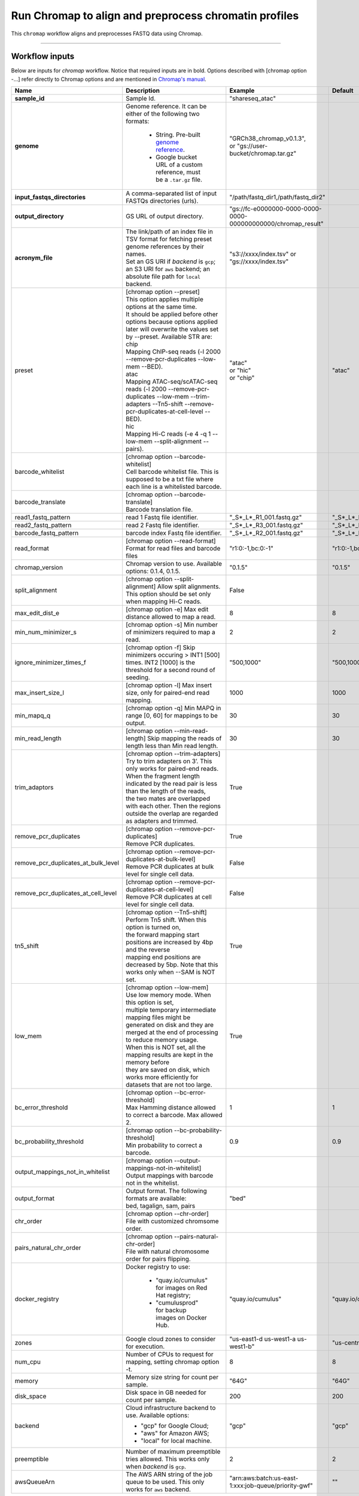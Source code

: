 Run Chromap to align and preprocess chromatin profiles
----------------------------------------------------------------------

This ``chromap`` workflow aligns and preprocesses FASTQ data using Chromap.

----------------------------

Workflow inputs
^^^^^^^^^^^^^^^^^^

Below are inputs for *chromap* workflow. Notice that required inputs are in bold. Options described with [chromap option -...] refer directly to Chromap options and are mentioned in `Chromap's manual`_.

.. list-table::
	:widths: 5 20 10 5
	:header-rows: 1

	* - Name
	  - Description
	  - Example
	  - Default
	* - **sample_id**
	  - Sample Id.
	  - "shareseq_atac"
	  -
	* - **genome**
	  - Genome reference. It can be either of the following two formats:

		- String. Pre-built `genome reference`_.

		- Google bucket URL of a custom reference, must be a ``.tar.gz`` file.
	  - | "GRCh38_chromap_v0.1.3",
	    | or "gs://user-bucket/chromap.tar.gz"
	  -
	* - **input_fastqs_directories**
	  - | A comma-separated list of input FASTQs directories (urls).
	  - "/path/fastq_dir1,/path/fastq_dir2"
	  -
	* - **output_directory**
	  - GS URL of output directory.
	  - "gs://fc-e0000000-0000-0000-0000-000000000000/chromap_result"
	  -
	* - **acronym_file**
	  - | The link/path of an index file in TSV format for fetching preset genome references by their names.
	    | Set an GS URI if *backend* is ``gcp``; an S3 URI for ``aws`` backend; an absolute file path for ``local`` backend.
	  - "s3://xxxx/index.tsv" or "gs://xxxx/index.tsv"
	  -
	* - preset
          - | [chromap option \-\-preset]
	    | This option applies multiple options at the same time.
	    | It should be applied before other options because options applied later will overwrite the values set by \-\-preset. Available STR are:
            | chip
            | Mapping ChIP-seq reads (-l 2000 \-\-remove-pcr-duplicates \-\-low-mem \-\-BED).
            | atac
            | Mapping ATAC-seq/scATAC-seq reads (-l 2000 \-\-remove-pcr-duplicates \-\-low-mem \-\-trim-adapters \-\-Tn5-shift \-\-remove-pcr-duplicates-at-cell-level \-\-BED).
            | hic
            | Mapping Hi-C reads (-e 4 -q 1 \-\-low-mem \-\-split-alignment \-\-pairs).
	  - | "atac"
            | or "hic"
            | or "chip"
          - "atac"
	* - barcode_whitelist
	  - | [chromap option \-\-barcode-whitelist]
            | Cell barcode whitelist file. This is supposed to be a txt file where each line is a whitelisted barcode.
	  -
	  -
	* - barcode_translate
	  - | [chromap option \-\-barcode-translate]
            | Barcode translation file.
	  -
	  -
	* - read1_fastq_pattern
	  - read 1 Fastq file identifier.
	  - "_S*_L*_R1_001.fastq.gz"
	  - "_S*_L*_R1_001.fastq.gz"
	* - read2_fastq_pattern
	  - read 2 Fastq file identifier.
	  - "_S*_L*_R3_001.fastq.gz"
	  - "_S*_L*_R3_001.fastq.gz"
	* - barcode_fastq_pattern
	  - barcode index Fastq file identifier.
	  - "_S*_L*_R2_001.fastq.gz"
	  - "_S*_L*_R2_001.fastq.gz"
        * - read_format
          - [chromap option \-\-read-format] Format for read files and barcode files
          - "r1:0:-1,bc:0:-1"
          - "r1:0:-1,bc:0:-1"
        * - chromap_version
	  - Chromap version to use. Available options: 0.1.4, 0.1.5.
	  - "0.1.5"
          - "0.1.5"
	* - split_alignment
	  - [chromap option \-\-split-alignment] Allow split alignments. This option should be set only when mapping Hi-C reads.
	  - False
          -
	* - max_edit_dist_e
	  - [chromap option -e] Max edit distance allowed to map a read.
	  - 8
          - 8
	* - min_num_minimizer_s
	  - [chromap option -s] Min number of minimizers required to map a read.
	  - 2
          - 2
	* - ignore_minimizer_times_f
	  - [chromap option -f] Skip minimizers occuring > INT1 [500] times. INT2 [1000] is the threshold for a second round of seeding.
	  - "500,1000"
          - "500,1000"
	* - max_insert_size_l
	  - [chromap option -l] Max insert size, only for paired-end read mapping.
	  - 1000
          - 1000
	* - min_mapq_q
	  - [chromap option -q] Min MAPQ in range [0, 60] for mappings to be output.
	  - 30
          - 30
	* - min_read_length
	  - [chromap option \-\-min-read-length] Skip mapping the reads of length less than Min read length.
	  - 30
          - 30
	* - trim_adaptors
	  - | [chromap option \-\-trim-adapters]
            | Try to trim adapters on 3’. This only works for paired-end reads.
            | When the fragment length indicated by the read pair is less than the length of the reads,
            | the two mates are overlapped with each other. Then the regions outside the overlap are regarded as adapters and trimmed.
	  - True
          -
	* - remove_pcr_duplicates
	  - | [chromap option \-\-remove-pcr-duplicates]
            | Remove PCR duplicates.
	  - True
          -
	* - remove_pcr_duplicates_at_bulk_level
	  - | [chromap option \-\-remove-pcr-duplicates-at-bulk-level]
            | Remove PCR duplicates at bulk level for single cell data.
	  - False
          -
	* - remove_pcr_duplicates_at_cell_level
	  - | [chromap option \-\-remove-pcr-duplicates-at-cell-level]
            | Remove PCR duplicates at cell level for single cell data.
	  - False
          -
	* - tn5_shift
          - | [chromap option \-\-Tn5-shift]
	    | Perform Tn5 shift. When this option is turned on,
            | the forward mapping start positions are increased by 4bp and the reverse
            | mapping end positions are decreased by 5bp. Note that this works only when --SAM is NOT set.
	  - True
          -
	* - low_mem
          - | [chromap option \-\-low-mem]
	    | Use low memory mode. When this option is set,
            | multiple temporary intermediate mapping files might be
            | generated on disk and they are merged at the end of processing to reduce memory usage.
            | When this is NOT set, all the mapping results are kept in the memory before
            | they are saved on disk, which works more efficiently for datasets that are not too large.
	  - True
          -
	* - bc_error_threshold
          - | [chromap option \-\-bc-error-threshold]
	    | Max Hamming distance allowed to correct a barcode. Max allowed 2.
	  - 1
          - 1
	* - bc_probability_threshold
          - | [chromap option \-\-bc-probability-threshold]
	    | Min probability to correct a barcode.
	  - 0.9
          - 0.9
	* - output_mappings_not_in_whitelist
          - | [chromap option \-\-output-mappings-not-in-whitelist]
	    | Output mappings with barcode not in the whitelist.
	  -
          -
	* - output_format
	  - | Output format. The following formats are available:
            | bed, tagalign, sam, pairs
	  - "bed"
          -
	* - chr_order
          - | [chromap option \-\-chr-order]
	    | File with customized chromsome order.
	  -
          -
	* - pairs_natural_chr_order
	  - | [chromap option \-\-pairs-natural-chr-order]
            | File with natural chromosome order for pairs flipping.
	  -
          -
	* - docker_registry
	  - Docker registry to use:

	  	- "quay.io/cumulus" for images on Red Hat registry;

		- "cumulusprod" for backup images on Docker Hub.
	  - "quay.io/cumulus"
	  - "quay.io/cumulus"
	* - zones
	  - Google cloud zones to consider for execution.
	  - "us-east1-d us-west1-a us-west1-b"
	  - "us-central1-b"
	* - num_cpu
	  - Number of CPUs to request for mapping, setting chromap option -t.
	  - 8
	  - 8
	* - memory
	  - Memory size string for count per sample.
	  - "64G"
	  - "64G"
	* - disk_space
	  - Disk space in GB needed for count per sample.
	  - 200
	  - 200
	* - backend
	  - Cloud infrastructure backend to use. Available options:

	    - "gcp" for Google Cloud;
	    - "aws" for Amazon AWS;
	    - "local" for local machine.
	  - "gcp"
	  - "gcp"
	* - preemptible
	  - Number of maximum preemptible tries allowed. This works only when *backend* is ``gcp``.
	  - 2
	  - 2
	* - awsQueueArn
	  - The AWS ARN string of the job queue to be used. This only works for ``aws`` backend.
	  - "arn:aws:batch:us-east-1:xxx:job-queue/priority-gwf"
	  - ""

Workflow outputs
^^^^^^^^^^^^^^^^^^^

See the table below for *chromap* workflow outputs.

.. list-table::
	:widths: 5 5 10
	:header-rows: 1

	* - Name
	  - Type
	  - Description
	* - output_aln_directory
	  - String
	  - Google Bucket URL of output directory. Within it, each folder is for one sample in the input sample sheet.

----------------------------

Prebuilt genome references
^^^^^^^^^^^^^^^^^^^^^^^^^^^

We've built the following chromap references for users' convenience:

	.. list-table::
		:widths: 5 20
		:header-rows: 1

		* - Keyword
		  - Description
		* - **GRCh38_and_mm10_chromap_v0.1.3**
		  - Human GRCh38 and Mouse mm10, comparable to cellranger reference GRCh38_and_mm10_atac_v1.2.0
		* - **GRCh38_chromap_v0.1.3**
		  - Mouse mm10, comparable to cellranger reference GRCh38-2020-A_arc_v2.0.0
		* - **mm10_chromap_v0.1.3**
		  - Human GRCh38, comparable to cellranger reference mm10-2020-A_arc_v2.0.0

.. _Chromap's manual: https://zhanghaowen.com/chromap/chromap.html
.. _genome reference: ./chromap.html#prebuilt-genome-references
